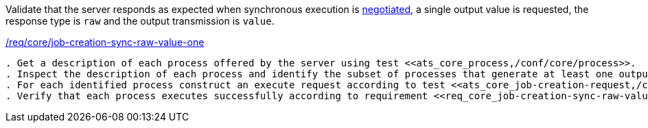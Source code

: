 [[ats_core_job-creation-sync-raw-value-one]]
[requirement,type="abstracttest",label="/conf/core/job-creation-sync-raw-value-one"]
====
[.component,class=test-purpose]
Validate that the server responds as expected when synchronous execution is <<sc_execution_mode,negotiated>>, a single output value is requested, the response type is `raw` and the output transmission is `value`.

[.component,class=conditions]
<<req_core_job-creation-sync-raw-value-one,/req/core/job-creation-sync-raw-value-one>>

[.component,class=test-method]
-----
. Get a description of each process offered by the server using test <<ats_core_process,/conf/core/process>>.
. Inspect the description of each process and identify the subset of processes that generate at least one output and support the `sync-execute` job control option and the `value` output transmission.
. For each identified process construct an execute request according to test <<ats_core_job-creation-request,/conf/core/job-creation-request>> ensuring that synchronous execution is <<sc_execution_mode,negotiated>> according to test <<ats_core_job-creation-default-execution-mode,/conf/core/job-creation-default-execution-mode>>, that only one output is requested, that the requested response type is `raw` (i.e. `"response": "raw"`) and that the output transmission is set to `value` (i.e. `"transmissionMode": "value"`) according to requirement <<req_core_job-creation-sync-raw-value-one,/req/core/job-creation-sync-raw-value-one>>.
. Verify that each process executes successfully according to requirement <<req_core_job-creation-sync-raw-value-one,/req/core/job-creation-sync-raw-value-one>>.
-----
====
